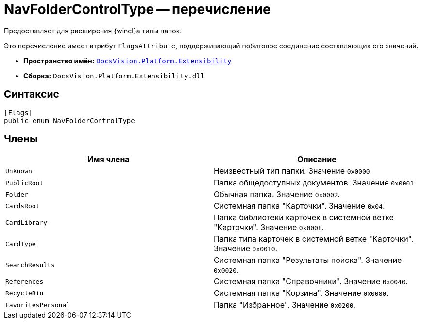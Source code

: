 = NavFolderControlType -- перечисление

Предоставляет для расширения {wincl}а типы папок.

Это перечисление имеет атрибут `FlagsAttribute`, поддерживающий побитовое соединение составляющих его значений.

* *Пространство имён:* `xref:api/DocsVision/Platform/Extensibility/Extensibility_NS.adoc[DocsVision.Platform.Extensibility]`
* *Сборка:* `DocsVision.Platform.Extensibility.dll`

== Синтаксис

[source,csharp]
----
[Flags]
public enum NavFolderControlType
----

== Члены

[cols=",",options="header"]
|===
|Имя члена |Описание
|`Unknown` |Неизвестный тип папки. Значение `0x0000`.
|`PublicRoot` |Папка общедоступных документов. Значение `0x0001`.
|`Folder` |Обычная папка. Значение `0x0002`.
|`CardsRoot` |Системная папка "Карточки". Значение `0x04`.
|`CardLibrary` |Папка библиотеки карточек в системной ветке "Карточки". Значение `0x0008`.
|`CardType` |Папка типа карточек в системной ветке "Карточки". Значение `0x0010`.
|`SearchResults` |Системная папка "Результаты поиска". Значение `0x0020`.
|`References` |Системная папка "Справочники". Значение `0x0040`.
|`RecycleBin` |Системная папка "Корзина". Значение `0x0080`.
|`FavoritesPersonal` |Папка "Избранное". Значение `0x0200`.
|===

